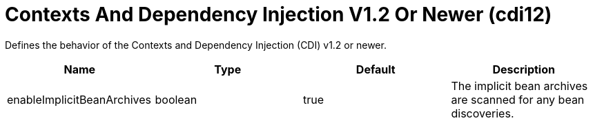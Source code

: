 = +Contexts And Dependency Injection V1.2 Or Newer+ (+cdi12+)
:stylesheet: ../config.css
:linkcss: 
:page-layout: config
:nofooter: 

+Defines the behavior of the Contexts and Dependency Injection (CDI) v1.2 or newer.+

[cols="a,a,a,a",width="100%"]
|===
|Name|Type|Default|Description

|+enableImplicitBeanArchives+

|boolean

|+true+

|+The implicit bean archives are scanned for any bean discoveries.+
|===
